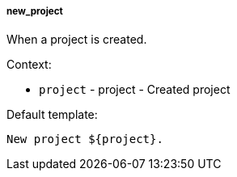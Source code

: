 [[event-new_project]]
===== new_project

When a project is created.

Context:

* `project` - project - Created project

Default template:

[source]
----
New project ${project}.
----

